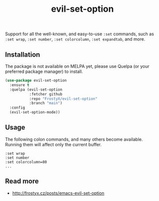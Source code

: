 #+TITLE: evil-set-option

Support for all the well-known, and easy-to-use ~:set~ commands, such
as ~:set wrap~, ~:set number~, ~:set colorcolumn~, ~:set expandtab~,
and more.

** Installation

The package is not available on MELPA yet, please use Quelpa (or your
preferred package manager) to install.

#+BEGIN_SRC emacs-lisp
(use-package evil-set-option
  :ensure t
  :quelpa (evil-set-option
           :fetcher github
           :repo "FrostyX/evil-set-option"
           :branch "main")
  :config
  (evil-set-option-mode))
#+END_SRC

** Usage

The following colon commands, and many others become
available. Running them will affect only the current buffer.

#+BEGIN_EXAMPLE
:set wrap
:set number
:set colorcolumn=80
...
#+END_EXAMPLE

** Read more

- http://frostyx.cz/posts/emacs-evil-set-option
